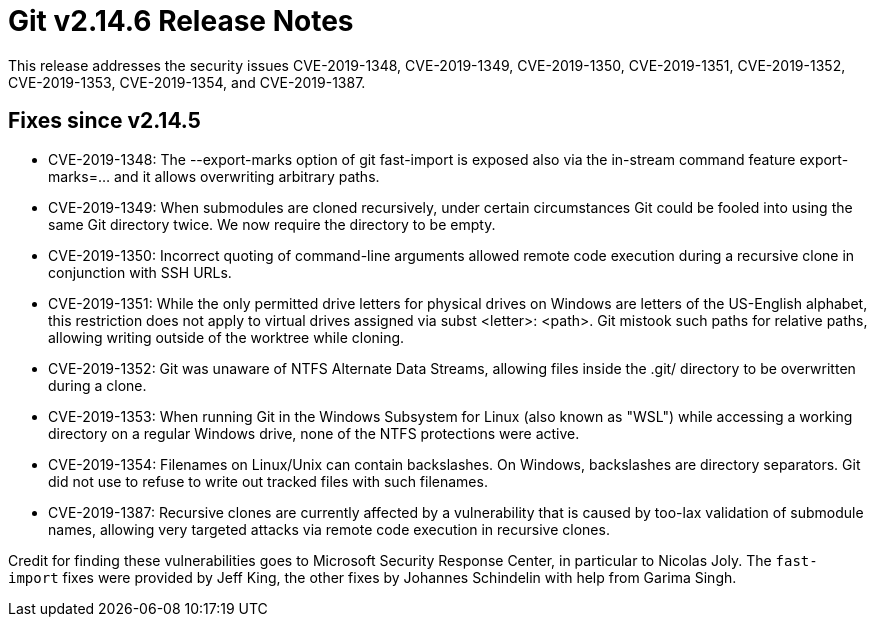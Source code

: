 Git v2.14.6 Release Notes
=========================

This release addresses the security issues CVE-2019-1348,
CVE-2019-1349, CVE-2019-1350, CVE-2019-1351, CVE-2019-1352,
CVE-2019-1353, CVE-2019-1354, and CVE-2019-1387.

Fixes since v2.14.5
-------------------

 * CVE-2019-1348:
   The --export-marks option of git fast-import is exposed also via
   the in-stream command feature export-marks=... and it allows
   overwriting arbitrary paths.

 * CVE-2019-1349:
   When submodules are cloned recursively, under certain circumstances
   Git could be fooled into using the same Git directory twice. We now
   require the directory to be empty.

 * CVE-2019-1350:
   Incorrect quoting of command-line arguments allowed remote code
   execution during a recursive clone in conjunction with SSH URLs.

 * CVE-2019-1351:
   While the only permitted drive letters for physical drives on
   Windows are letters of the US-English alphabet, this restriction
   does not apply to virtual drives assigned via subst <letter>:
   <path>. Git mistook such paths for relative paths, allowing writing
   outside of the worktree while cloning.

 * CVE-2019-1352:
   Git was unaware of NTFS Alternate Data Streams, allowing files
   inside the .git/ directory to be overwritten during a clone.

 * CVE-2019-1353:
   When running Git in the Windows Subsystem for Linux (also known as
   "WSL") while accessing a working directory on a regular Windows
   drive, none of the NTFS protections were active.

 * CVE-2019-1354:
   Filenames on Linux/Unix can contain backslashes. On Windows,
   backslashes are directory separators. Git did not use to refuse to
   write out tracked files with such filenames.

 * CVE-2019-1387:
   Recursive clones are currently affected by a vulnerability that is
   caused by too-lax validation of submodule names, allowing very
   targeted attacks via remote code execution in recursive clones.

Credit for finding these vulnerabilities goes to Microsoft Security
Response Center, in particular to Nicolas Joly. The `fast-import`
fixes were provided by Jeff King, the other fixes by Johannes
Schindelin with help from Garima Singh.
